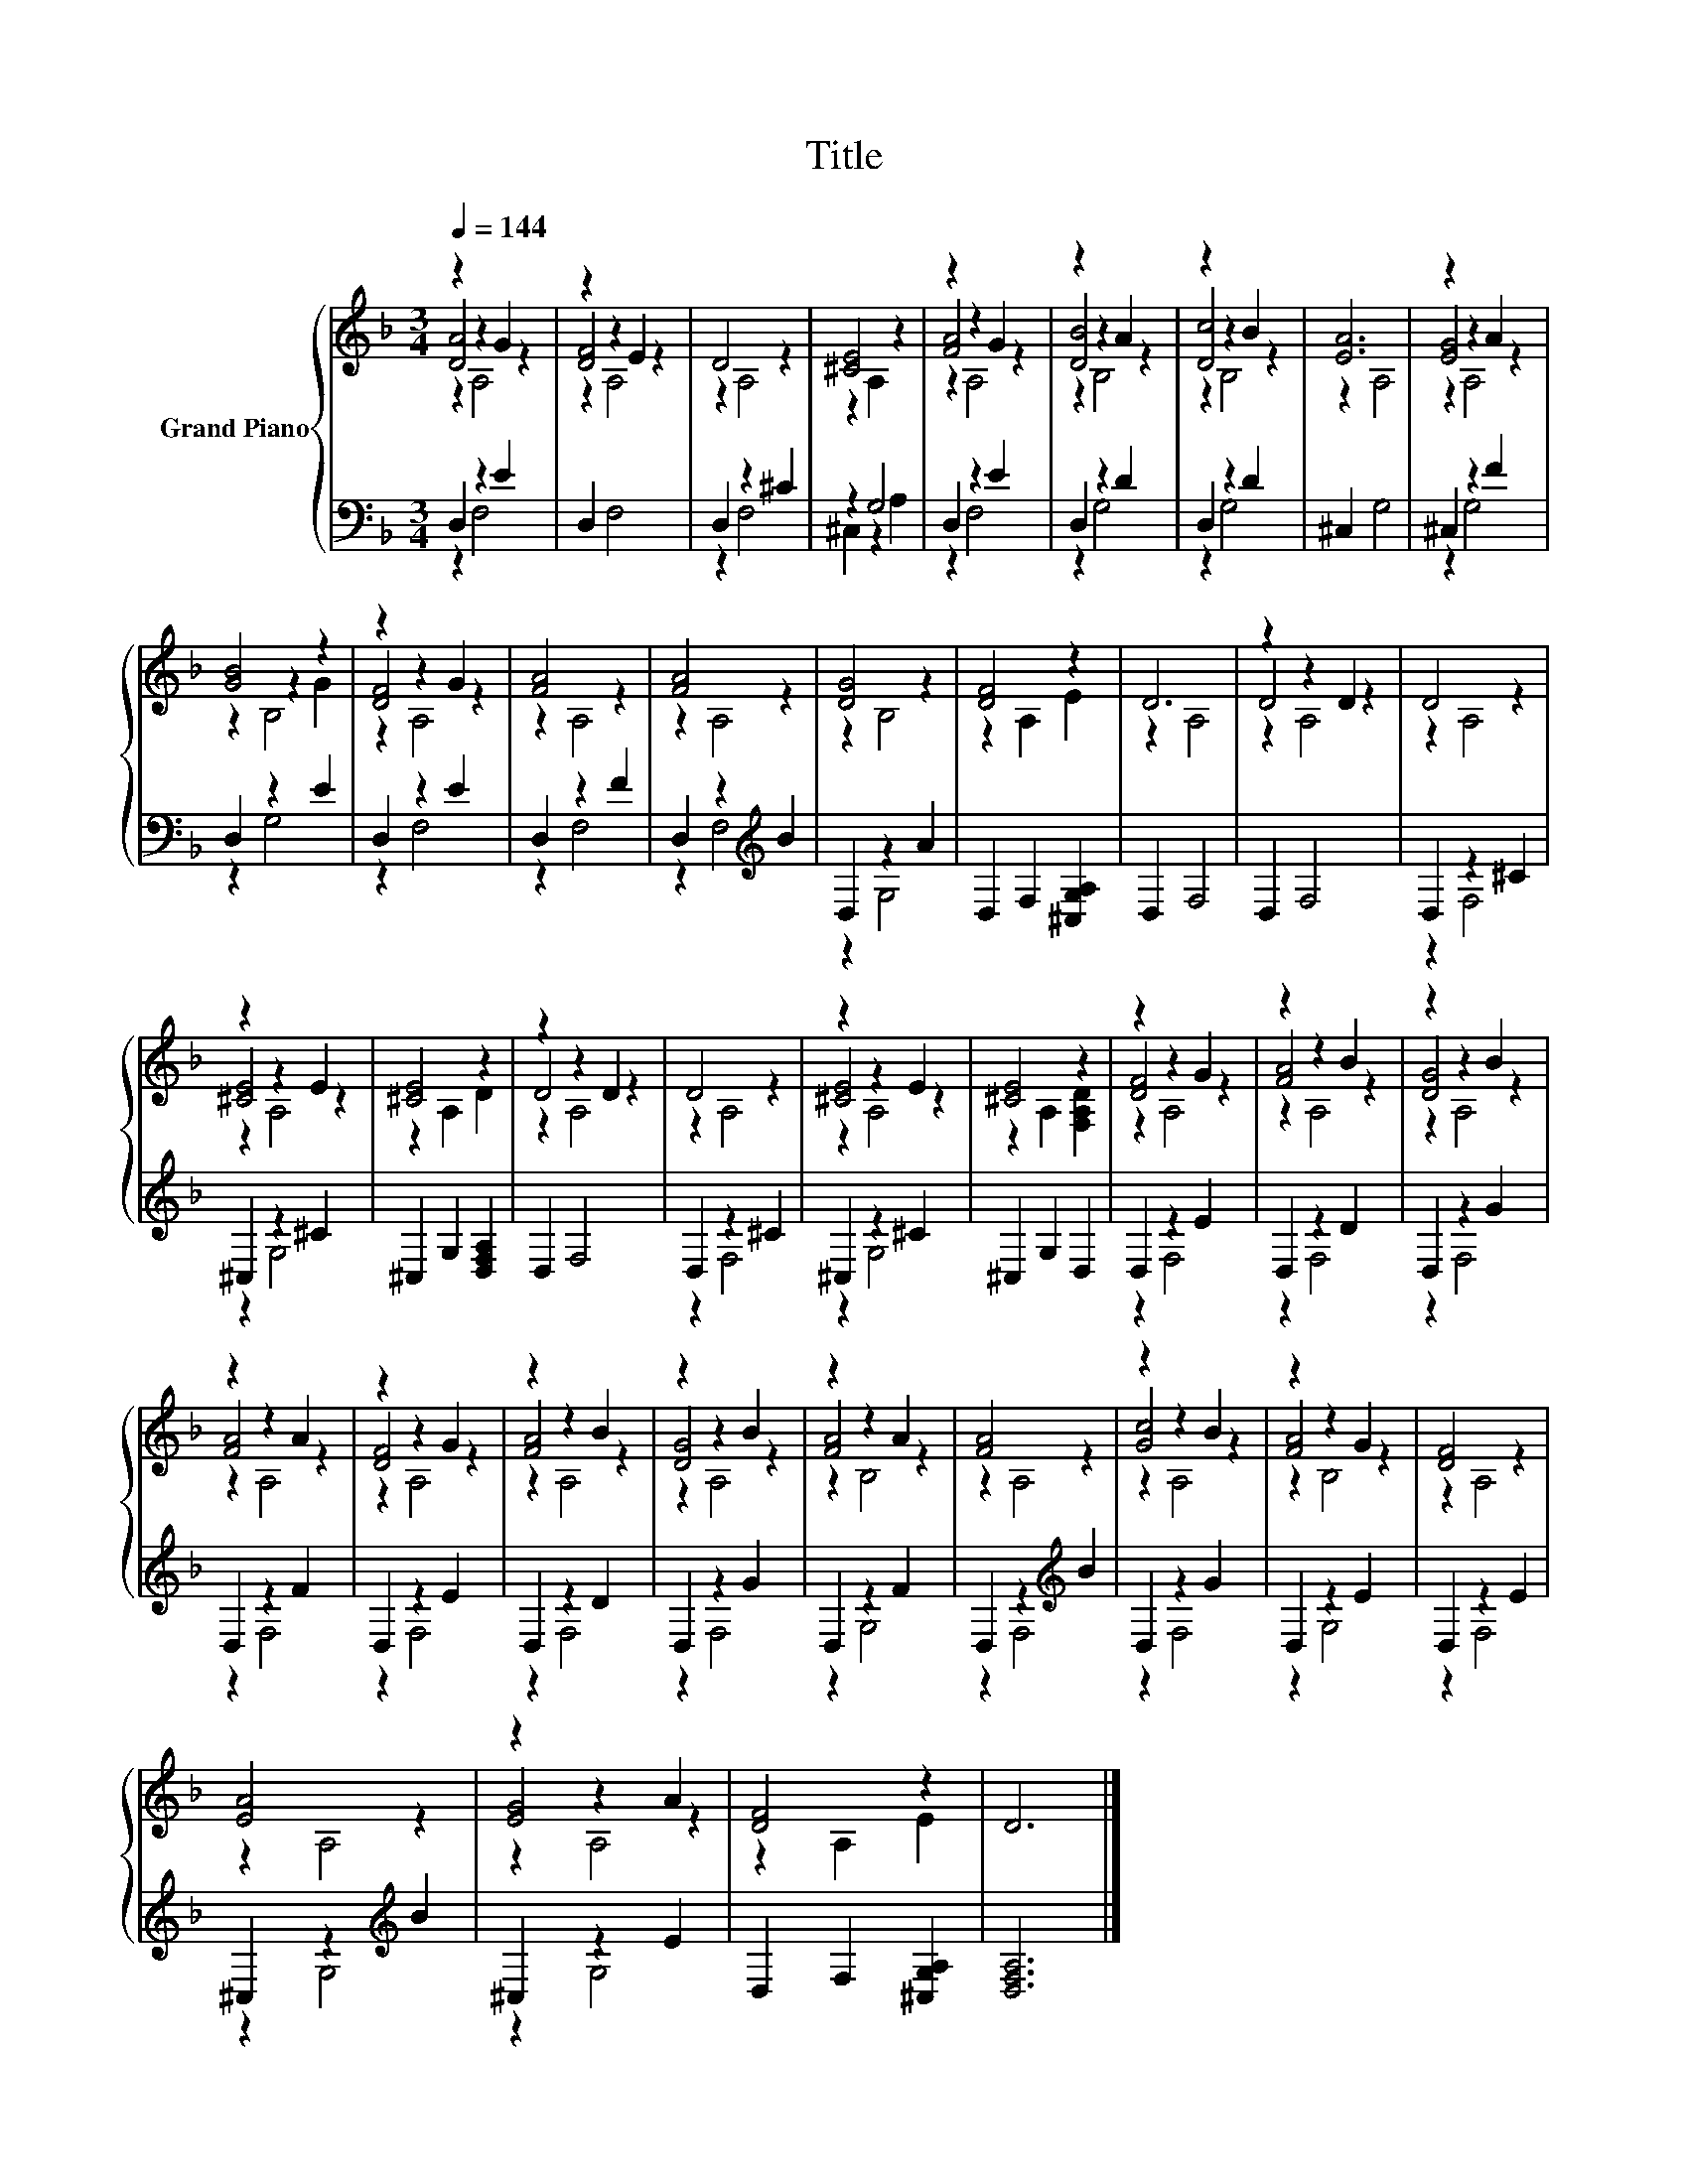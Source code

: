 X:1
T:Title
%%score { ( 1 2 3 ) | ( 4 5 ) }
L:1/8
Q:1/4=144
M:3/4
K:F
V:1 treble nm="Grand Piano"
V:2 treble 
V:3 treble 
V:4 bass 
V:5 bass 
V:1
 z2 z2 G2 | z2 z2 E2 | D4 z2 | [^CE]4 z2 | z2 z2 G2 | z2 z2 A2 | z2 z2 B2 | [EA]6 | z2 z2 A2 | %9
 [GB]4 z2 | z2 z2 G2 | [FA]4 z2 | [FA]4 z2 | [DG]4 z2 | [DF]4 z2 | D6 | z2 z2 D2 | D4 z2 | %18
 z2 z2 E2 | [^CE]4 z2 | z2 z2 D2 | D4 z2 | z2 z2 E2 | [^CE]4 z2 | z2 z2 G2 | z2 z2 B2 | z2 z2 B2 | %27
 z2 z2 A2 | z2 z2 G2 | z2 z2 B2 | z2 z2 B2 | z2 z2 A2 | [FA]4 z2 | z2 z2 B2 | z2 z2 G2 | [DF]4 z2 | %36
 [EA]4 z2 | z2 z2 A2 | [DF]4 z2 | D6 |] %40
V:2
 [DA]4 z2 | [DF]4 z2 | z2 A,4 | z2 A,2 z2 | [FA]4 z2 | [DB]4 z2 | [Dc]4 z2 | z2 A,4 | [EG]4 z2 | %9
 z2 z2 G2 | [DF]4 z2 | z2 A,4 | z2 A,4 | z2 B,4 | z2 A,2 E2 | z2 A,4 | D4 z2 | z2 A,4 | [^CE]4 z2 | %19
 z2 A,2 D2 | D4 z2 | z2 A,4 | [^CE]4 z2 | z2 A,2 [F,A,D]2 | [DF]4 z2 | [FA]4 z2 | [DG]4 z2 | %27
 [FA]4 z2 | [DF]4 z2 | [FA]4 z2 | [DG]4 z2 | [FA]4 z2 | z2 A,4 | [Gc]4 z2 | [FA]4 z2 | z2 A,4 | %36
 z2 A,4 | [EG]4 z2 | z2 A,2 E2 | x6 |] %40
V:3
 z2 A,4 | z2 A,4 | x6 | x6 | z2 A,4 | z2 B,4 | z2 B,4 | x6 | z2 A,4 | z2 B,4 | z2 A,4 | x6 | x6 | %13
 x6 | x6 | x6 | z2 A,4 | x6 | z2 A,4 | x6 | z2 A,4 | x6 | z2 A,4 | x6 | z2 A,4 | z2 A,4 | z2 A,4 | %27
 z2 A,4 | z2 A,4 | z2 A,4 | z2 A,4 | z2 B,4 | x6 | z2 A,4 | z2 B,4 | x6 | x6 | z2 A,4 | x6 | x6 |] %40
V:4
 D,2 z2 E2 | D,2 F,4 | D,2 z2 ^C2 | z2 G,4 | D,2 z2 E2 | D,2 z2 D2 | D,2 z2 D2 | ^C,2 G,4 | %8
 ^C,2 z2 F2 | D,2 z2 E2 | D,2 z2 E2 | D,2 z2 F2 | D,2 z2[K:treble] B2 | D,2 z2 A2 | %14
 D,2 F,2 [^C,G,A,]2 | D,2 F,4 | D,2 F,4 | D,2 z2 ^C2 | ^C,2 z2 ^C2 | ^C,2 G,2 [D,F,A,]2 | D,2 F,4 | %21
 D,2 z2 ^C2 | ^C,2 z2 ^C2 | ^C,2 G,2 D,2 | D,2 z2 E2 | D,2 z2 D2 | D,2 z2 G2 | D,2 z2 F2 | %28
 D,2 z2 E2 | D,2 z2 D2 | D,2 z2 G2 | D,2 z2 F2 | D,2 z2[K:treble] B2 | D,2 z2 G2 | D,2 z2 E2 | %35
 D,2 z2 E2 | ^C,2 z2[K:treble] B2 | ^C,2 z2 E2 | D,2 F,2 [^C,G,A,]2 | [D,F,A,]6 |] %40
V:5
 z2 F,4 | x6 | z2 F,4 | ^C,2 z2 A,2 | z2 F,4 | z2 G,4 | z2 G,4 | x6 | z2 G,4 | z2 G,4 | z2 F,4 | %11
 z2 F,4 | z2 F,4[K:treble] | z2 G,4 | x6 | x6 | x6 | z2 F,4 | z2 G,4 | x6 | x6 | z2 F,4 | z2 G,4 | %23
 x6 | z2 F,4 | z2 F,4 | z2 F,4 | z2 F,4 | z2 F,4 | z2 F,4 | z2 F,4 | z2 G,4 | z2 F,4[K:treble] | %33
 z2 F,4 | z2 G,4 | z2 F,4 | z2 G,4[K:treble] | z2 G,4 | x6 | x6 |] %40

